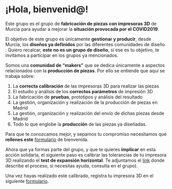 * ¡Hola, bienvenid@!

Este grupo es el grupo de *fabricación de piezas con impresoras 3D* de Murcia para ayudar a mejorar la *situación provocada por el COVID2019*.

El objetivo de este grupo es únicamente *gestionar y producir*, desde Murcia, los *diseños ya definidos* por las diferentes comunidades de diseño :
Quiero recalcar, *este no es un grupo de diseño*, si ese es tu objetivo, te invitamos a participar en los grupos ya mencionados.

Somos una *comunidad de “makers”* que se dedica únicamente a aspectos relacionados con la *producción de piezas*. Por ello se entiende que aquí se trabaja sobre:

1) La *correcta calibración* de las impresoras 3D para realizar las piezas
2) El estudio y análisis de los *correctos parámetros* de impresión 3D
3) La fabricación de *pruebas*, prototipos y análisis del resultado
4) La gestión, organización y realización de la producción de piezas en Madrid
5) La gestión, organización y realización del envío de dichas piezas desde Madrid
6) Todo lo que englobe la *producción* de las piezas ya diseñadas.


Para que te conozcamos mejor, y sepamos tu compromiso necesitamos que *rellenes este* [[https://docs.google.com/forms/d/e/1FAIpQLSf61ID2K9VSmNf1a9W9TMDRwG1YCDjMdqMf97cG5hbZQQwnDQ/viewform][formulario]] de bienvenida. 

Ahora que ya formas parte del grupo, y que te quieres *implicar* en esta acción solidaria, el siguiente paso es calibrar las tolerancias de tu impresora 3D realizando el *test de expansión horizontal*. Te adjuntamos el [[https://www.thingiverse.com/thing:1662342][link]]  donde describe el proceso, si necesitas ayuda, consulta en el grupo). 

Una vez hayas realizado este calibrado, registra tu impresora 3D en el siguiente [[https://docs.google.com/forms/d/e/1FAIpQLSerVjJfGW3r1tngLypiSdN2e7t7OgAhIvLXUfa5zcjhNMB1Gw/viewform][formulario]].

 
